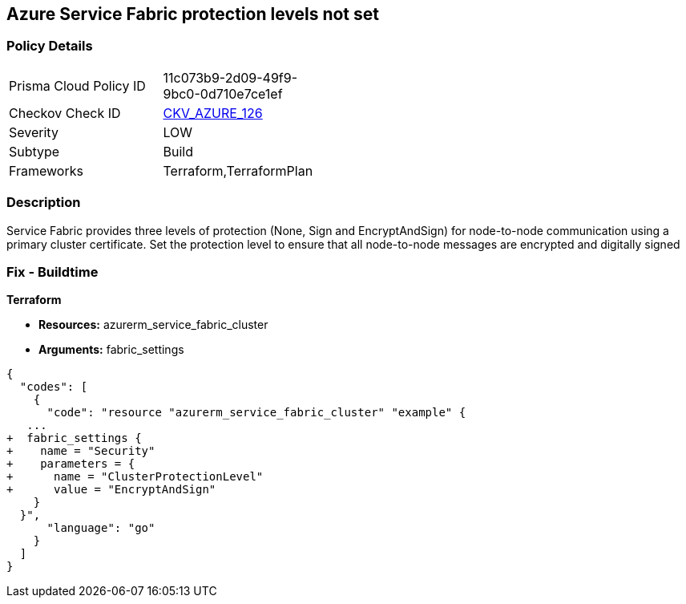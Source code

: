 == Azure Service Fabric protection levels not set


=== Policy Details 

[width=45%]
[cols="1,1"]
|=== 
|Prisma Cloud Policy ID 
| 11c073b9-2d09-49f9-9bc0-0d710e7ce1ef

|Checkov Check ID 
| https://github.com/bridgecrewio/checkov/tree/master/checkov/terraform/checks/resource/azure/ActiveDirectoryUsedAuthenticationServiceFabric.py[CKV_AZURE_126]

|Severity
|LOW

|Subtype
|Build

|Frameworks
|Terraform,TerraformPlan

|=== 



=== Description 


Service Fabric provides three levels of protection (None, Sign and EncryptAndSign) for node-to-node communication using a primary cluster certificate.
Set the protection level to ensure that all node-to-node messages are encrypted and digitally signed

=== Fix - Buildtime


*Terraform* 


* *Resources:* azurerm_service_fabric_cluster
* *Arguments:*  fabric_settings


[source,go]
----
{
  "codes": [
    {
      "code": "resource "azurerm_service_fabric_cluster" "example" {
   ...
+  fabric_settings {
+    name = "Security"
+    parameters = {
+      name = "ClusterProtectionLevel"
+      value = "EncryptAndSign"
    }
  }",
      "language": "go"
    }
  ]
}
----
